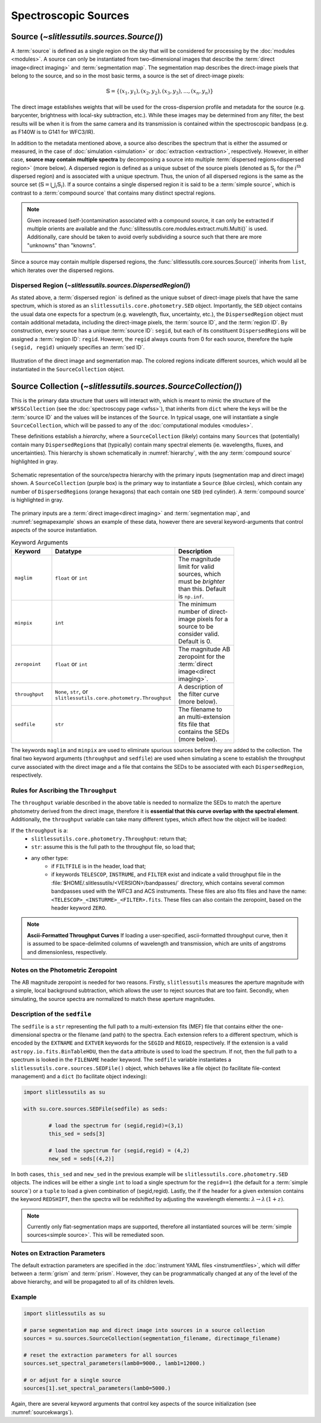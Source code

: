 .. _sources:

Spectroscopic Sources
=====================



Source (`~slitlessutils.sources.Source()`)
------------------------------------------

A :term:`source` is defined as a single region on the sky that will be considered for processing by the :doc:`modules <modules>`.  A source can only be instantiated from two-dimensional images that describe the :term:`direct image<direct imaging>` and :term:`segmentation map`.  The segmentation map describes the direct-image pixels that belong to the source, and so in the most basic terms, a source is the set of direct-image pixels:

.. math::
	\mathbb{S} = \left\{(x_1, y_1), (x_2,y_2), (x_3, y_3), ..., (x_n, y_n)\right\}

The direct image establishes weights that will be used for the cross-dispersion profile and metadata for the source (e.g. barycenter, brightness with local-sky subtraction, etc.).  While these images may be determined from any filter, the best results will be when it is from the same camera and its transmission is contained within the spectroscopic bandpass (e.g. as F140W is to G141 for WFC3/IR).

In addition to the metadata mentioned above, a source also describes the spectrum that is either the assumed or measured, in the case of :doc:`simulation <simulation>` or :doc:`extraction <extraction>`, respectively.  However, in either case, **source may contain multiple spectra** by decomposing a source into multiple :term:`dispersed regions<dispersed region>` (more below).  A dispersed region is defined as a unique subset of the source pixels (denoted as :math:`\mathbb{S}_i` for the :math:`i^\mathrm{th}` dispersed region) and is associated with a unique spectrum.  Thus, the union of all dispersed regions is the same as the source set (:math:`\mathbb{S}=\bigcup_i\mathbb{S}_i`).  If a source contains a single dispersed region it is said to be a :term:`simple source`, which is contrast to a :term:`compound source` that contains many distinct spectral regions.

.. note::
	Given increased (self-)contamination associated with a compound source, it can only be extracted if multiple orients are available and the :func:`sliltessutils.core.modules.extract.multi.Multi()` is used.  Additionally, care should be taken to avoid overly subdividing a source such that there are more "unknowns" than "knowns".

Since a source may contain multiple dispersed regions, the :func:`slitlessutils.core.sources.Source()` inherits from ``list``, which iterates over the dispersed regions.


Dispersed Region (`~slitlessutils.sources.DispersedRegion()`)
^^^^^^^^^^^^^^^^^^^^^^^^^^^^^^^^^^^^^^^^^^^^^^^^^^^^^^^^^^^^^

As stated above, a :term:`dispersed region` is defined as the unique subset of direct-image pixels that have the same spectrum, which is stored as an ``slitlessutils.core.photometry.SED`` object.  Importantly, the ``SED`` object contains the usual data one expects for a spectrum (e.g. wavelength, flux, uncertainty, etc.), the ``DispersedRegion`` object must contain additional metadata, including the direct-image pixels, the :term:`source ID`, and the :term:`region ID`.  By construction, every source has a unique :term:`source ID`: ``segid``, but each of its constituent ``DispersedRegion``\s will be assigned a :term:`region ID`: ``regid``.  However, the ``regid`` always counts from 0 for each source, therefore the tuple ``(segid, regid)`` uniquely specifies an :term:`sed ID`.



.. _segmapexample:
.. figure:: images/animate_segmap.gif
	:align: center
	:alt: Animation of direct image and segmentation map

	Illustration of the direct image and segmentation map.  The colored regions indicate different sources, which would all be instantiated in the ``SourceCollection`` object.




Source Collection (`~slitlessutils.sources.SourceCollection()`)
---------------------------------------------------------------

This is the primary data structure that users will interact with, which is meant to mimic the structure of the ``WFSSCollection`` (see the :doc:`spectroscopy page <wfss>`), that inherits from ``dict`` where the keys will be the :term:`source ID` and the values will be instances of the ``Source``.  In typical usage, one will instantiate a single ``SourceCollection``, which will be passed to any of the :doc:`computational modules <modules>`.

These definitions establish a *hierarchy*, where a ``SourceCollection`` (likely) contains many ``Source``\s that (potentially) contain many ``DispersedRegion``\s that (typically) contain many spectral elements (ie. wavelengths, fluxes, and uncertainties).  This hierarchy is shown schematically in :numref:`hierarchy`, with the any :term:`compound source` highlighted in gray.

.. _hierarchy:
.. figure:: images/sourcecollection.png
	:align: center
	:alt: Schematic of source/spectra hierarchy

	Schematic representation of the source/spectra hierarchy with the primary inputs (segmentation map and direct image) shown.  A ``SourceCollection`` (purple box) is the primary way to instantiate a ``Source`` (blue circles), which contain any number of ``DispersedRegion``\s (orange hexagons) that each contain one ``SED`` (red cylinder).  A :term:`compound source` is highlighted in gray.


The primary inputs are a :term:`direct image<direct imaging>` and :term:`segmentation map`, and :numref:`segmapexample` shows an example of these data, however there are several keyword-arguments that control aspects of the source instantiation.

.. _sourcekwargs:
.. list-table:: Keyword Arguments
   :widths: 25 25 50
   :header-rows: 1
   :stub-columns: 0
   :width: 600

   * - Keyword
     - Datatype
     - Description
   * - ``maglim``
     - ``float`` or ``int``
     - The magnitude limit for valid sources, which must be *brighter* than this.  Default is ``np.inf``.
   * - ``minpix``
     - ``int``
     - The minimum number of direct-image pixels for a source to be consider valid.  Default is 0.
   * - ``zeropoint``
     - ``float`` or ``int``
     - The magnitude AB zeropoint for the :term:`direct image<direct imaging>`.
   * - ``throughput``
     - | ``None``, ``str``, or
       | ``slitlessutils.core.photometry.Throughput``
     - A description of the filter curve (more below).
   * - ``sedfile``
     - ``str``
     - The filename to an multi-extension fits file that contains the SEDs (more below).

The keywords ``maglim`` and ``minpix`` are used to eliminate spurious sources before they are added to the collection.  The final two keyword arguments (``throughput`` and ``sedfile``) are used when simulating a scene to establish the throughput curve associated with the direct image and a file that contains the SEDs to be associated with each ``DispersedRegion``, respectively.


Rules for Ascribing the ``Throughput``
^^^^^^^^^^^^^^^^^^^^^^^^^^^^^^^^^^^^^^

The ``throughput`` variable described in the above table is needed to normalize the SEDs to match the aperture photometry derived from the direct image, therefore it is **essential that this curve overlap with the spectral element**.  Additionally, the ``throughput`` variable can take many different types, which affect how the object will be loaded:

If the ``throughput`` is a:
	* ``slitlessutils.core.photometry.Throughput``: return that;
	* ``str``: assume this is the full path to the throughput file, so load that;
	* any other type:
		* if ``FILTFILE`` is in the header, load that;
		* if keywords ``TELESCOP``, ``INSTRUME``, and ``FILTER`` exist and indicate a valid throughput file in the :file:`$HOME/.slitlessutils/<VERSION>/bandpasses/` directory, which contains several common bandpasses used with the WFC3 and ACS instruments.  These files are also fits files and have the name: ``<TELESCOP>_<INSTURME>_<FILTER>.fits``.  These files can also contain the zeropoint, based on the header keyword ``ZERO``.


.. note::
	**Ascii-Formatted Throughput Curves**	If loading a user-specified, ascii-formatted throughput curve, then it is assumed to be space-delimited columns of wavelength and transmission, which are units of angstroms and dimensionless, respectively.

Notes on the Photometric Zeropoint
^^^^^^^^^^^^^^^^^^^^^^^^^^^^^^^^^^

The AB magnitude zeropoint is needed for two reasons.  Firstly, ``slitlessutils`` measures the aperture magnitude with a simple, local background subtraction, which allows the user to reject sources that are too faint.  Secondly, when simulating, the source spectra are normalized to match these aperture magnitudes.


Description of the ``sedfile``
^^^^^^^^^^^^^^^^^^^^^^^^^^^^^^

The ``sedfile`` is a ``str`` representing the full path to a multi-extension fits (MEF) file that contains either the one-dimensional spectra or the filename (and path) to the spectra.   Each extension refers to a different spectrum, which is encoded by the ``EXTNAME`` and ``EXTVER`` keywords for the ``SEGID`` and ``REGID``, respectively.  If the extension is a valid ``astropy.io.fits.BinTableHDU``, then the ``data`` attribute is used to load the spectrum.  If not, then the full path to a spectrum is looked in the ``FILENAME`` header keyword.  The ``sedfile`` variable instantiates a ``slitlessutils.core.sources.SEDFile()`` object, which behaves like a file object (to facilitate file-context management) and a ``dict`` (to facilitate object indexing):

.. code:: python

	import slitlessutils as su

	with su.core.sources.SEDFile(sedfile) as seds:

		# load the spectrum for (segid,regid)=(3,1)
		this_sed = seds[3]

		# load the spectrum for (segid,regid) = (4,2)
		new_sed = seds[(4,2)]

In both cases, ``this_sed`` and ``new_sed`` in the previous example will be ``slitlessutils.core.photometry.SED`` objects.  The indices will be either a single ``int`` to load a single spectrum for the ``regid==1`` (the default for a :term:`simple source`) or a ``tuple`` to load a given combination of (segid,regid).   Lastly, the if the header for a given extension contains the keyword ``REDSHIFT``, then the spectra will be redshifted by adjusting the wavelength elements: :math:`\lambda\rightarrow\lambda\,(1+z)`.


.. note::
	Currently only flat-segmentation maps are supported, therefore all instantiated sources will be :term:`simple sources<simple source>`.  This will be remediated soon.


Notes on Extraction Parameters
^^^^^^^^^^^^^^^^^^^^^^^^^^^^^^

The default extraction parameters are specified in the :doc:`instrument YAML files <instrumentfiles>`, which will differ between a :term:`grism` and :term:`prism`.  However, they can be programmatically changed at any of the level of the above hierarchy, and will be propagated to all of its children levels.



Example
^^^^^^^
.. code:: python

	import slitlessutils as su

	# parse segmentation map and direct image into sources in a source collection
	sources = su.sources.SourceCollection(segmentation_filename, directimage_filename)

	# reset the extraction parameters for all sources
	sources.set_spectral_parameters(lamb0=9000., lamb1=12000.)

	# or adjust for a single source
	sources[1].set_spectral_parameters(lamb0=5000.)

Again, there are several keyword arguments that control key aspects of the source initialization (see :numref:`sourcekwargs`).
